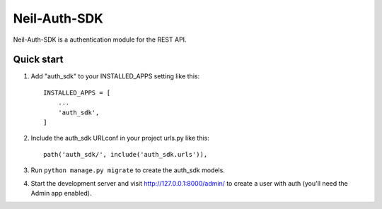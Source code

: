 =====
Neil-Auth-SDK
=====

Neil-Auth-SDK is a authentication module for the REST API.

Quick start
-----------

1. Add "auth_sdk" to your INSTALLED_APPS setting like this::

    INSTALLED_APPS = [
        ...
        'auth_sdk',
    ]

2. Include the auth_sdk URLconf in your project urls.py like this::

    path('auth_sdk/', include('auth_sdk.urls')),

3. Run ``python manage.py migrate`` to create the auth_sdk models.

4. Start the development server and visit http://127.0.0.1:8000/admin/
   to create a user with auth (you'll need the Admin app enabled).

.. 5. Visit http://127.0.0.1:8000/auth_sdk/ to participate in the poll.